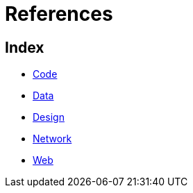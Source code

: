 = References

== Index

- link:code/index.adoc[Code]
- link:data/index.adoc[Data]
- link:design/index.adoc[Design]
- link:network/index.adoc[Network]
- link:web/index.adoc[Web]
